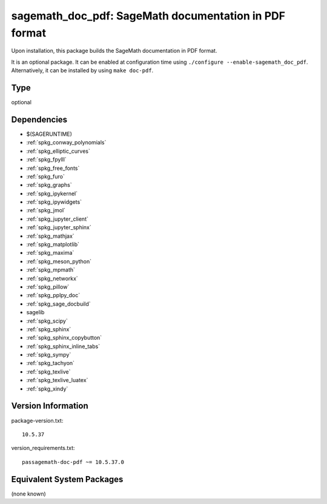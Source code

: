.. _spkg_sagemath_doc_pdf:

sagemath_doc_pdf: SageMath documentation in PDF format
================================================================

Upon installation, this package builds the SageMath documentation
in PDF format.

It is an optional package.  It can be enabled at configuration time
using ``./configure --enable-sagemath_doc_pdf``.  Alternatively,
it can be installed by using ``make doc-pdf``.

Type
----

optional


Dependencies
------------

- $(SAGERUNTIME)
- :ref:`spkg_conway_polynomials`
- :ref:`spkg_elliptic_curves`
- :ref:`spkg_fpylll`
- :ref:`spkg_free_fonts`
- :ref:`spkg_furo`
- :ref:`spkg_graphs`
- :ref:`spkg_ipykernel`
- :ref:`spkg_ipywidgets`
- :ref:`spkg_jmol`
- :ref:`spkg_jupyter_client`
- :ref:`spkg_jupyter_sphinx`
- :ref:`spkg_mathjax`
- :ref:`spkg_matplotlib`
- :ref:`spkg_maxima`
- :ref:`spkg_meson_python`
- :ref:`spkg_mpmath`
- :ref:`spkg_networkx`
- :ref:`spkg_pillow`
- :ref:`spkg_pplpy_doc`
- :ref:`spkg_sage_docbuild`
- sagelib
- :ref:`spkg_scipy`
- :ref:`spkg_sphinx`
- :ref:`spkg_sphinx_copybutton`
- :ref:`spkg_sphinx_inline_tabs`
- :ref:`spkg_sympy`
- :ref:`spkg_tachyon`
- :ref:`spkg_texlive`
- :ref:`spkg_texlive_luatex`
- :ref:`spkg_xindy`

Version Information
-------------------

package-version.txt::

    10.5.37

version_requirements.txt::

    passagemath-doc-pdf ~= 10.5.37.0


Equivalent System Packages
--------------------------

(none known)

